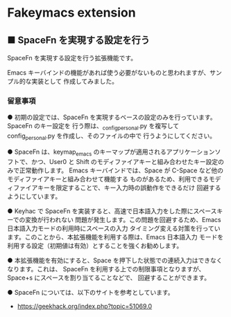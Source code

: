#+STARTUP: showall indent

* Fakeymacs extension

** ■ SpaceFn を実現する設定を行う

SpaceFn を実現する設定を行う拡張機能です。

Emacs キーバインドの機能があれば使う必要がないものと思われますが、サンプル的な実装として
作成してみました。

*** 留意事項

● 初期の設定では、SpaceFn を実現するベースの設定のみを行っています。SpaceFn のキー設定を
行う際は、_config_personal.py を複写して config_personal.py を作成し、そのファイルの中で
行うようにしてください。

● SpaceFn は、keymap_emacs のキーマップが適用されるアプリケーションソフトで、かつ、User0
と Shift のモディファイアキーと組み合わせたキー設定のみで正常動作します。
Emacs キーバインドでは、Space が C-Space など他のモディファイアキーと組み合わせて機能する
ものがあるため、利用できるモディファイアキーを限定することで、キー入力時の誤動作をできるだけ
回避するようにしています。

● Keyhac で SpaceFn を実装すると、高速で日本語入力をした際にスペースキーでの変換が行われない
問題が発生します。この問題を回避するため、Emacs 日本語入力モードの利用時にスペースの入力
タイミング変える対策を行っています。このことから、本拡張機能を利用する際は、Emacs 日本語入力
モードを利用する設定（初期値は有効）とすることを強くお勧めします。

● 本拡張機能を有効にすると、Space を押下した状態での連続入力はできなくなります。これは、
SpaceFn を利用する上での制限事項となりますが、Space+s にスペースを割り当てることなどで、
回避することができます。

● SpaceFn については、以下のサイトを参考としています。

- https://geekhack.org/index.php?topic=51069.0
